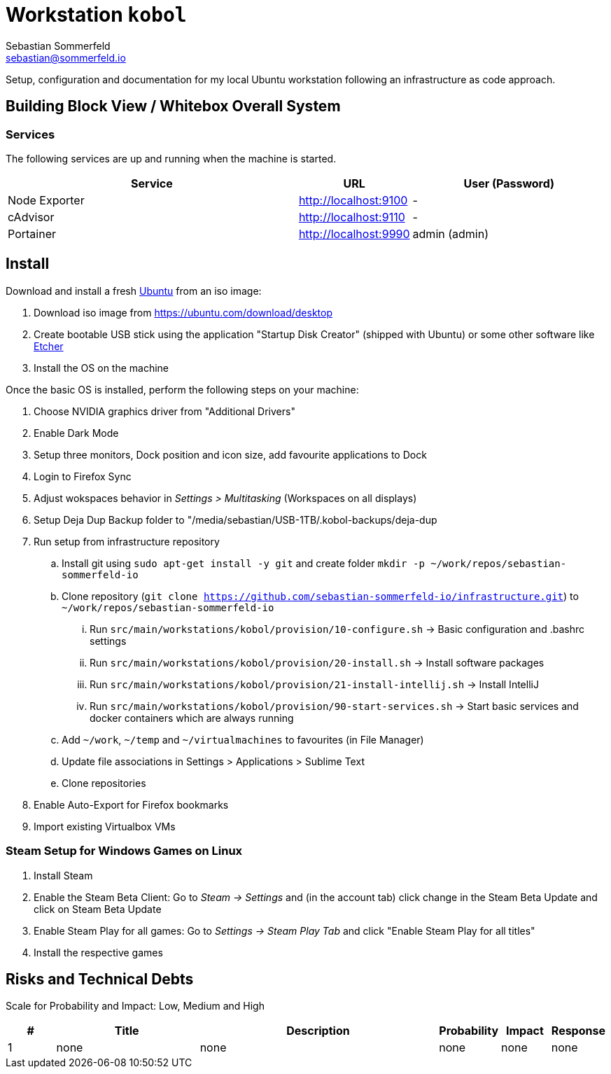 = Workstation `kobol`
Sebastian Sommerfeld <sebastian@sommerfeld.io>

Setup, configuration and documentation for my local Ubuntu workstation following an infrastructure as code approach.

== Building Block View / Whitebox Overall System
=== Services
The following services are up and running when the machine is started.

[cols="3,1,2", options="header"]
|===
|Service |URL |User (Password)
|Node Exporter |http://localhost:9100 |-
|cAdvisor |http://localhost:9110 |-
|Portainer |http://localhost:9990 |admin (admin)
|===

== Install
Download and install a fresh link:https://ubuntu.com[Ubuntu] from an iso image:

. Download iso image from https://ubuntu.com/download/desktop
. Create bootable USB stick using the application "Startup Disk Creator" (shipped with Ubuntu) or some other software like https://www.balena.io/etcher[Etcher]
. Install the OS on the machine

Once the basic OS is installed, perform the following steps on your machine:

. Choose NVIDIA graphics driver from "Additional Drivers"
. Enable Dark Mode
. Setup three monitors, Dock position and icon size, add favourite applications to Dock
. Login to Firefox Sync
. Adjust wokspaces behavior in _Settings > Multitasking_ (Workspaces on all displays)
. Setup Deja Dup Backup folder to "/media/sebastian/USB-1TB/.kobol-backups/deja-dup
. Run setup from infrastructure repository
.. Install git using `sudo apt-get install -y git` and create folder `mkdir -p ~/work/repos/sebastian-sommerfeld-io`
.. Clone repository (`git clone https://github.com/sebastian-sommerfeld-io/infrastructure.git`) to `~/work/repos/sebastian-sommerfeld-io`
... Run `src/main/workstations/kobol/provision/10-configure.sh` -> Basic configuration and .bashrc settings
... Run `src/main/workstations/kobol/provision/20-install.sh` -> Install software packages
... Run `src/main/workstations/kobol/provision/21-install-intellij.sh` -> Install IntelliJ
... Run `src/main/workstations/kobol/provision/90-start-services.sh` -> Start basic services and docker containers which are always running
.. Add `~/work`, `~/temp` and `~/virtualmachines` to favourites (in File Manager)
.. Update file associations in Settings > Applications > Sublime Text
.. Clone repositories
. Enable Auto-Export for Firefox bookmarks
. Import existing Virtualbox VMs

=== Steam Setup for Windows Games on Linux
. Install Steam
. Enable the Steam Beta Client: Go to _Steam -> Settings_ and (in the account tab) click change in the Steam Beta Update and click on Steam Beta Update
. Enable Steam Play for all games: Go to _Settings -> Steam Play Tab_ and click "Enable Steam Play for all titles"
. Install the respective games

== Risks and Technical Debts
Scale for Probability and Impact: Low, Medium and High

[cols="1,3,5,1,1,1", options="header"]
|===
|# |Title |Description |Probability |Impact |Response
|{counter:usage} |none |none |none |none |none ||none
|===
